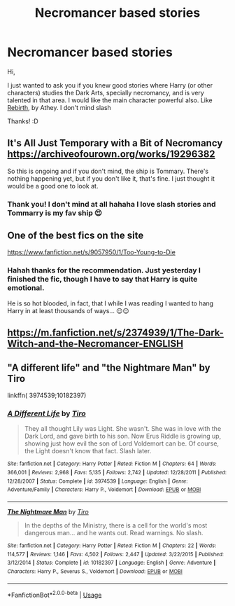 #+TITLE: Necromancer based stories

* Necromancer based stories
:PROPERTIES:
:Author: DarkSorcerer88
:Score: 4
:DateUnix: 1588775389.0
:DateShort: 2020-May-06
:FlairText: Request
:END:
Hi,

I just wanted to ask you if you knew good stories where Harry (or other characters) studies the Dark Arts, specially necromancy, and is very talented in that area. I would like the main character powerful also. Like [[https://www.fanfiction.net/s/6486690/1/Rebirth][Rebirth]], by Athey. I don't mind slash

Thanks! :D


** It's All Just Temporary with a Bit of Necromancy [[https://archiveofourown.org/works/19296382]]

So this is ongoing and if you don't mind, the ship is Tommary. There's nothing happening yet, but if you don't like it, that's fine. I just thought it would be a good one to look at.
:PROPERTIES:
:Author: MeianArata
:Score: 3
:DateUnix: 1588882869.0
:DateShort: 2020-May-08
:END:

*** Thank you! I don't mind at all hahaha I love slash stories and Tommarry is my fav ship 😍
:PROPERTIES:
:Author: DarkSorcerer88
:Score: 2
:DateUnix: 1588882994.0
:DateShort: 2020-May-08
:END:


** One of the best fics on the site

[[https://www.fanfiction.net/s/9057950/1/Too-Young-to-Die]]
:PROPERTIES:
:Author: SmittyPolk
:Score: 1
:DateUnix: 1588870189.0
:DateShort: 2020-May-07
:END:

*** Hahah thanks for the recommendation. Just yesterday I finished the fic, though I have to say that Harry is quite emotional.

He is so hot blooded, in fact, that I while I was reading I wanted to hang Harry in at least thousands of ways... 😌😌
:PROPERTIES:
:Author: DarkSorcerer88
:Score: 1
:DateUnix: 1588881226.0
:DateShort: 2020-May-08
:END:


** [[https://m.fanfiction.net/s/2374939/1/The-Dark-Witch-and-the-Necromancer-ENGLISH]]
:PROPERTIES:
:Author: MrMakoChan
:Score: 1
:DateUnix: 1588893345.0
:DateShort: 2020-May-08
:END:


** "A different life" and "the Nightmare Man" by Tiro

linkffn( 3974539;10182397)
:PROPERTIES:
:Author: kangerooli
:Score: 1
:DateUnix: 1588912897.0
:DateShort: 2020-May-08
:END:

*** [[https://www.fanfiction.net/s/3974539/1/][*/A Different Life/*]] by [[https://www.fanfiction.net/u/1274947/Tiro][/Tiro/]]

#+begin_quote
  They all thought Lily was Light. She wasn't. She was in love with the Dark Lord, and gave birth to his son. Now Erus Riddle is growing up, showing just how evil the son of Lord Voldemort can be. Of course, the Light doesn't know that fact. Slash later.
#+end_quote

^{/Site/:} ^{fanfiction.net} ^{*|*} ^{/Category/:} ^{Harry} ^{Potter} ^{*|*} ^{/Rated/:} ^{Fiction} ^{M} ^{*|*} ^{/Chapters/:} ^{64} ^{*|*} ^{/Words/:} ^{366,001} ^{*|*} ^{/Reviews/:} ^{2,968} ^{*|*} ^{/Favs/:} ^{5,135} ^{*|*} ^{/Follows/:} ^{2,742} ^{*|*} ^{/Updated/:} ^{12/28/2011} ^{*|*} ^{/Published/:} ^{12/28/2007} ^{*|*} ^{/Status/:} ^{Complete} ^{*|*} ^{/id/:} ^{3974539} ^{*|*} ^{/Language/:} ^{English} ^{*|*} ^{/Genre/:} ^{Adventure/Family} ^{*|*} ^{/Characters/:} ^{Harry} ^{P.,} ^{Voldemort} ^{*|*} ^{/Download/:} ^{[[http://www.ff2ebook.com/old/ffn-bot/index.php?id=3974539&source=ff&filetype=epub][EPUB]]} ^{or} ^{[[http://www.ff2ebook.com/old/ffn-bot/index.php?id=3974539&source=ff&filetype=mobi][MOBI]]}

--------------

[[https://www.fanfiction.net/s/10182397/1/][*/The Nightmare Man/*]] by [[https://www.fanfiction.net/u/1274947/Tiro][/Tiro/]]

#+begin_quote
  In the depths of the Ministry, there is a cell for the world's most dangerous man... and he wants out. Read warnings. No slash.
#+end_quote

^{/Site/:} ^{fanfiction.net} ^{*|*} ^{/Category/:} ^{Harry} ^{Potter} ^{*|*} ^{/Rated/:} ^{Fiction} ^{M} ^{*|*} ^{/Chapters/:} ^{22} ^{*|*} ^{/Words/:} ^{114,577} ^{*|*} ^{/Reviews/:} ^{1,146} ^{*|*} ^{/Favs/:} ^{4,502} ^{*|*} ^{/Follows/:} ^{2,447} ^{*|*} ^{/Updated/:} ^{3/22/2015} ^{*|*} ^{/Published/:} ^{3/12/2014} ^{*|*} ^{/Status/:} ^{Complete} ^{*|*} ^{/id/:} ^{10182397} ^{*|*} ^{/Language/:} ^{English} ^{*|*} ^{/Genre/:} ^{Adventure} ^{*|*} ^{/Characters/:} ^{Harry} ^{P.,} ^{Severus} ^{S.,} ^{Voldemort} ^{*|*} ^{/Download/:} ^{[[http://www.ff2ebook.com/old/ffn-bot/index.php?id=10182397&source=ff&filetype=epub][EPUB]]} ^{or} ^{[[http://www.ff2ebook.com/old/ffn-bot/index.php?id=10182397&source=ff&filetype=mobi][MOBI]]}

--------------

*FanfictionBot*^{2.0.0-beta} | [[https://github.com/tusing/reddit-ffn-bot/wiki/Usage][Usage]]
:PROPERTIES:
:Author: FanfictionBot
:Score: 1
:DateUnix: 1588912910.0
:DateShort: 2020-May-08
:END:
